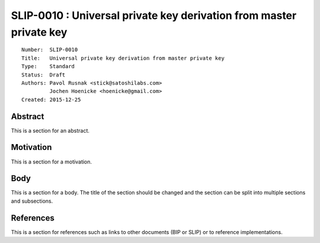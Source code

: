 SLIP-0010 : Universal private key derivation from master private key
====================================================================

::

  Number:  SLIP-0010
  Title:   Universal private key derivation from master private key
  Type:    Standard
  Status:  Draft
  Authors: Pavol Rusnak <stick@satoshilabs.com>
           Jochen Hoenicke <hoenicke@gmail.com>
  Created: 2015-12-25

Abstract
--------

This is a section for an abstract.

Motivation
----------

This is a section for a motivation.

Body
----

This is a section for a body. The title of the section should be changed
and the section can be split into multiple sections and subsections.

References
----------

This is a section for references such as links to other documents (BIP or SLIP)
or to reference implementations.
